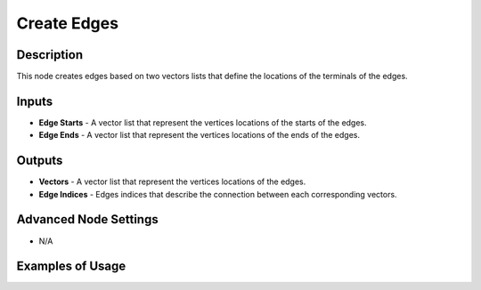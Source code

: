 Create Edges
============

Description
-----------

This node creates edges based on two vectors lists that define the locations of the terminals of the edges.

.. image:: images/create_edges_node.png
   :width: 160pt

Inputs
------

- **Edge Starts** - A vector list that represent the vertices locations of the starts of the edges.
- **Edge Ends** - A vector list that represent the vertices locations of the ends of the edges.

Outputs
-------

- **Vectors** - A vector list that represent the vertices locations of the edges.
- **Edge Indices** - Edges indices that describe the connection between each corresponding vectors.

Advanced Node Settings
----------------------

- N/A

Examples of Usage
-----------------

.. image:: gifs/create_edges_node_example.gif
